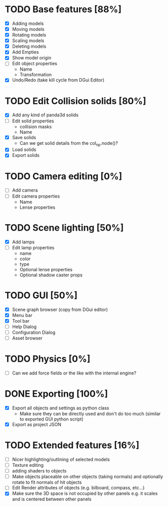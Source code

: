 * TODO Base features [88%]
  - [X] Adding models
  - [X] Moving models
  - [X] Rotating models
  - [X] Scaling models
  - [X] Deleting models
  - [X] Add Empties
  - [X] Show model origin
  - [ ] Edit object properties
    - Name
    - Transformation
  - [X] Undo/Redo (take kill cycle from DGui Editor)
* TODO Edit Collision solids [80%]
  - [X] Add any kind of panda3d solids
  - [ ] Edit solid properties
    - collision masks
    - Name
  - [X] Save solids
    - Can we get solid details from the col_np.node()?
  - [X] Load solids
  - [X] Export solids
* TODO Camera editing [0%]
  - [ ] Add camera
  - [ ] Edit camera properties
    - Name
    - Lense properties
* TODO Scene lighting [50%]
  - [X] Add lamps
  - [ ] Edit lamp properties
    - name
    - color
    - type
    - Optional lense properties
    - Optional shadow caster props
* TODO GUI [50%]
  - [X] Scene graph browser (copy from DGui editor)
  - [X] Menu bar
  - [X] Tool bar
  - [ ] Help Dialog
  - [ ] Configuration Dialog
  - [ ] Asset browser
* TODO Physics [0%]
  - [ ] Can we add force fields or the like with the internal engine?
* DONE Exporting [100%]
  - [X] Export all objects and settings as python class
    - Make sure they can be directly used and don't do too much (similar to exported GUI python script)
  - [X] Export as project JSON
* TODO Extended features [16%]
  - [ ] Nicer highlighting/outlining of selected models
  - [ ] Texture editing
  - [ ] adding shaders to objects
  - [ ] Make objects placeable on other objects (taking normals) and optionally rotate to fit normals of hit objects
  - [ ] Edit Render attributes of objects (e.g. bilboard, compass, etc...)
  - [X] Make sure the 3D space is not occupied by other panels e.g. it scales and is centered between other panels
